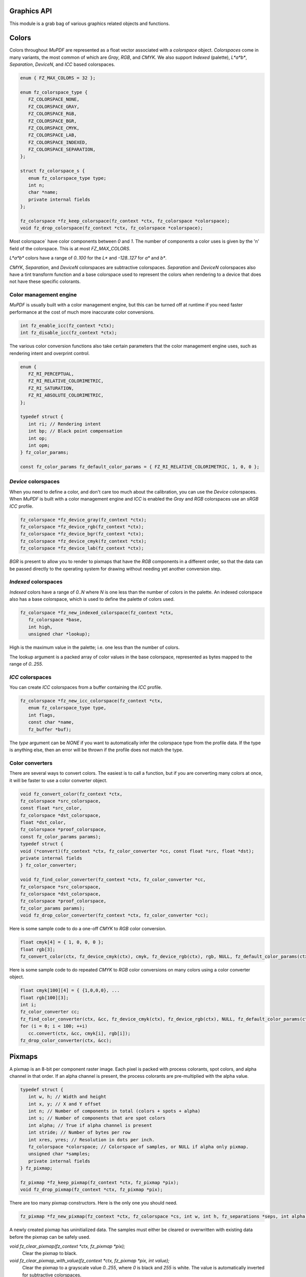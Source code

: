 .. Copyright (C) 2001-2022 Artifex Software, Inc.
.. All Rights Reserved.


Graphics API
-----------------------------------------



This module is a grab bag of various graphics related objects and functions.

Colors
-----------------------------------------

Colors throughout :title:`MuPDF` are represented as a float vector associated with a `colorspace` object. `Colorspaces` come in many variants, the most common of which are :title:`Gray`, :title:`RGB`, and :title:`CMYK`. We also support :title:`Indexed` (palette), :title:`L*a*b*`, :title:`Separation`, :title:`DeviceN`, and :title:`ICC` based colorspaces.


.. code-block:: c

   enum { FZ_MAX_COLORS = 32 };

   enum fz_colorspace_type {
      FZ_COLORSPACE_NONE,
      FZ_COLORSPACE_GRAY,
      FZ_COLORSPACE_RGB,
      FZ_COLORSPACE_BGR,
      FZ_COLORSPACE_CMYK,
      FZ_COLORSPACE_LAB,
      FZ_COLORSPACE_INDEXED,
      FZ_COLORSPACE_SEPARATION,
   };

   struct fz_colorspace_s {
      enum fz_colorspace_type type;
      int n;
      char *name;
      private internal fields
   };

   fz_colorspace *fz_keep_colorspace(fz_context *ctx, fz_colorspace *colorspace);
   void fz_drop_colorspace(fz_context *ctx, fz_colorspace *colorspace);



Most colorspace` have color components between `0` and `1`. The number of components a color uses is given by the 'n' field of the colorspace. This is at most `FZ_MAX_COLORS`.

:title:`L*a*b*` colors have a range of `0..100` for the :title:`L*` and `-128..127` for :title:`a*` and :title:`b*`.

:title:`CMYK`, :title:`Separation`, and :title:`DeviceN` colorspaces are subtractive colorspaces. :title:`Separation` and :title:`DeviceN` colorspaces also have a tint transform function and a base colorspace used to represent the colors when rendering to a device that does not have these specific colorants.


Color management engine
~~~~~~~~~~~~~~~~~~~~~~~~~~~~

:title:`MuPDF` is usually built with a color management engine, but this can be turned off at runtime if you need faster performance at the cost of much more inaccurate color conversions.

.. code-block:: c

   int fz_enable_icc(fz_context *ctx);
   int fz_disable_icc(fz_context *ctx);

The various color conversion functions also take certain parameters that the color management engine uses, such as rendering intent and overprint control.

.. code-block:: c

   enum {
      FZ_RI_PERCEPTUAL,
      FZ_RI_RELATIVE_COLORIMETRIC,
      FZ_RI_SATURATION,
      FZ_RI_ABSOLUTE_COLORIMETRIC,
   };

   typedef struct {
      int ri; // Rendering intent
      int bp; // Black point compensation
      int op;
      int opm;
   } fz_color_params;

   const fz_color_params fz_default_color_params = { FZ_RI_RELATIVE_COLORIMETRIC, 1, 0, 0 };



:title:`Device` colorspaces
~~~~~~~~~~~~~~~~~~~~~~~~~~~~~~~

When you need to define a color, and don't care too much about the calibration, you can use the :title:`Device` colorspaces. When :title:`MuPDF` is built with a color management engine and :title:`ICC` is enabled the :title:`Gray` and :title:`RGB` colorspaces use an :title:`sRGB` :title:`ICC` profile.

.. code-block:: c

   fz_colorspace *fz_device_gray(fz_context *ctx);
   fz_colorspace *fz_device_rgb(fz_context *ctx);
   fz_colorspace *fz_device_bgr(fz_context *ctx);
   fz_colorspace *fz_device_cmyk(fz_context *ctx);
   fz_colorspace *fz_device_lab(fz_context *ctx);

:title:`BGR` is present to allow you to render to pixmaps that have the :title:`RGB` components in a different order, so that the data can be passed directly to the operating system for drawing without needing yet another conversion step.


:title:`Indexed` colorspaces
~~~~~~~~~~~~~~~~~~~~~~~~~~~~~~~~~~~

:title:`Indexed` colors have a range of `0..N` where `N` is one less than the number of colors in the palette. An indexed colorspace also has a base colorspace, which is used to define the palette of colors used.


.. code-block:: c

   fz_colorspace *fz_new_indexed_colorspace(fz_context *ctx,
      fz_colorspace *base,
      int high,
      unsigned char *lookup);

High is the maximum value in the palette; i.e. one less than the number of colors.

The lookup argument is a packed array of color values in the base colorspace, represented as bytes mapped to the range of `0..255`.



:title:`ICC` colorspaces
~~~~~~~~~~~~~~~~~~~~~~~~~~~~~~~~~~~

You can create :title:`ICC` colorspaces from a buffer containing the :title:`ICC` profile.


.. code-block:: c

   fz_colorspace *fz_new_icc_colorspace(fz_context *ctx,
      enum fz_colorspace_type type,
      int flags,
      const char *name,
      fz_buffer *buf);


The `type` argument can be `NONE` if you want to automatically infer the colorspace type from the profile data. If the type is anything else, then an error will be thrown if the profile does not match the type.



Color converters
~~~~~~~~~~~~~~~~~~~~~~~~~~~~~~~~~~~

There are several ways to convert colors. The easiest is to call a function, but if you are converting many colors at once, it will be faster to use a color converter object.


.. code-block:: c

   void fz_convert_color(fz_context *ctx,
   fz_colorspace *src_colorspace,
   const float *src_color,
   fz_colorspace *dst_colorspace,
   float *dst_color,
   fz_colorspace *proof_colorspace,
   const fz_color_params params);
   typedef struct {
   void (*convert)(fz_context *ctx, fz_color_converter *cc, const float *src, float *dst);
   private internal fields
   } fz_color_converter;

   void fz_find_color_converter(fz_context *ctx, fz_color_converter *cc,
   fz_colorspace *src_colorspace,
   fz_colorspace *dst_colorspace,
   fz_colorspace *proof_colorspace,
   fz_color_params params);
   void fz_drop_color_converter(fz_context *ctx, fz_color_converter *cc);


Here is some sample code to do a one-off :title:`CMYK` to :title:`RGB` color conversion.


.. code-block:: c

   float cmyk[4] = { 1, 0, 0, 0 };
   float rgb[3];
   fz_convert_color(ctx, fz_device_cmyk(ctx), cmyk, fz_device_rgb(ctx), rgb, NULL, fz_default_color_params(ctx));


Here is some sample code to do repeated :title:`CMYK` to :title:`RGB` color conversions on many colors using a color converter object.


.. code-block:: c

   float cmyk[100][4] = { {1,0,0,0}, ...
   float rgb[100][3];
   int i;
   fz_color_converter cc;
   fz_find_color_converter(ctx, &cc, fz_device_cmyk(ctx), fz_device_rgb(ctx), NULL, fz_default_color_params(ctx));
   for (i = 0; i < 100; ++i)
      cc.convert(ctx, &cc, cmyk[i], rgb[i]);
   fz_drop_color_converter(ctx, &cc);


Pixmaps
--------------

A pixmap is an 8-bit per component raster image. Each pixel is packed with process colorants, spot colors, and alpha channel in that order. If an alpha channel is present, the process colorants are pre-multiplied with the alpha value.



.. code-block:: c

   typedef struct {
      int w, h; // Width and height
      int x, y; // X and Y offset
      int n; // Number of components in total (colors + spots + alpha)
      int s; // Number of components that are spot colors
      int alpha; // True if alpha channel is present
      int stride; // Number of bytes per row
      int xres, yres; // Resolution in dots per inch.
      fz_colorspace *colorspace; // Colorspace of samples, or NULL if alpha only pixmap.
      unsigned char *samples;
      private internal fields
   } fz_pixmap;

   fz_pixmap *fz_keep_pixmap(fz_context *ctx, fz_pixmap *pix);
   void fz_drop_pixmap(fz_context *ctx, fz_pixmap *pix);


There are too many pixmap constructors. Here is the only one you should need.

.. code-block:: c

   fz_pixmap *fz_new_pixmap(fz_context *ctx, fz_colorspace *cs, int w, int h, fz_separations *seps, int alpha);


A newly created pixmap has uninitialized data. The samples must either be cleared or overwritten with existing data before the pixmap can be safely used.


`void fz_clear_pixmap(fz_context *ctx, fz_pixmap *pix);`
   Clear the pixmap to black.

`void fz_clear_pixmap_with_value(fz_context *ctx, fz_pixmap *pix, int value);`
   Clear the pixmap to a grayscale value `0..255`, where `0` is black and `255` is white. The value is automatically inverted for subtractive colorspaces.

`void fz_fill_pixmap_with_color(fz_context *ctx, fz_pixmap *pix, fz_colorspace *colorspace, float *color, fz_color_params color_params);`
   Fill the pixmap with a solid color.

`void fz_unpack_tile(fz_context *ctx, fz_pixmap *dst, unsigned char *src, int n, int depth, size_t stride, int scale);`
   Unpack pixel values from source data to fill in the pixmap samples. `n` is the number of samples per pixel, `depth` is the bit depth (`1`, `2`, `4`, `8`, `16`, `24`, or `32`), `stride` is the number of bytes per row. If `scale` is non-zero, it is the scaling factor to apply to the input samples to map them to the 8-bpc pixmap range. Pass `1` to the scale for indexed images, and `0` for everything else. If there are more components in the source data than the destination, they will be dropped. If there are fewer components in the source data, the pixmap will be padded with `255`.



Some functions can create a pixmap and initialize its samples in one go:

.. code-block:: c

   fz_pixmap *fz_new_pixmap_from_8bpp_data(fz_context *ctx, int x, int y, int w, int h, unsigned char *data, int stride);
   fz_pixmap *fz_new_pixmap_from_1bpp_data(fz_context *ctx, int x, int y, int w, int h, unsigned char *data, int stride);


Pixmaps can be tinted, inverted, scaled, gamma corrected, and converted to other colorspaces.



`void fz_invert_pixmap(fz_context *ctx, fz_pixmap *pix);`
   Invert the pixmap samples.

`void fz_tint_pixmap(fz_context *ctx, fz_pixmap *pix, int black, int white);`
   Map black to black and white to white. The black and white colors are represented as a packed :title:`RGB` integer. `0xFFFFFF` is white, `0xFF0000` is red, and `0x000000` is black.

`void fz_gamma_pixmap(fz_context *ctx, fz_pixmap *pix, float gamma);`
   Apply a gamma correction curve on the samples. A typical use is to adjust the gamma curve on an inverted image by applying a correction factor of 1/1.4.

`fz_pixmap *fz_convert_pixmap(fz_context *ctx, fz_pixmap *source_pixmap, fz_colorspace *destination_colorspace, fz_colorspace *proof_colorspace, fz_default_colorspaces *default_cs, fz_color_params color_params, int keep_alpha);`
   Convert the source pixmap into the destination colorspace. Pass `NULL` for the `default_cs` parameter.

`fz_pixmap *fz_scale_pixmap(fz_context *ctx, fz_pixmap *src, float x, float y, float w, float h, const fz_irect *clip);`
   Scale the pixmap up or down in size to fit the rectangle. Will return `NULL` if the scaling factors are out of range. This applies fancy filtering and will anti-alias the edges for subpixel positioning if using non-integer coordinates. If the clip rectangle is set, the returned pixmap may be subset to fit the clip rectangle. Pass `NULL` to the clip if you want the whole pixmap scaled.
